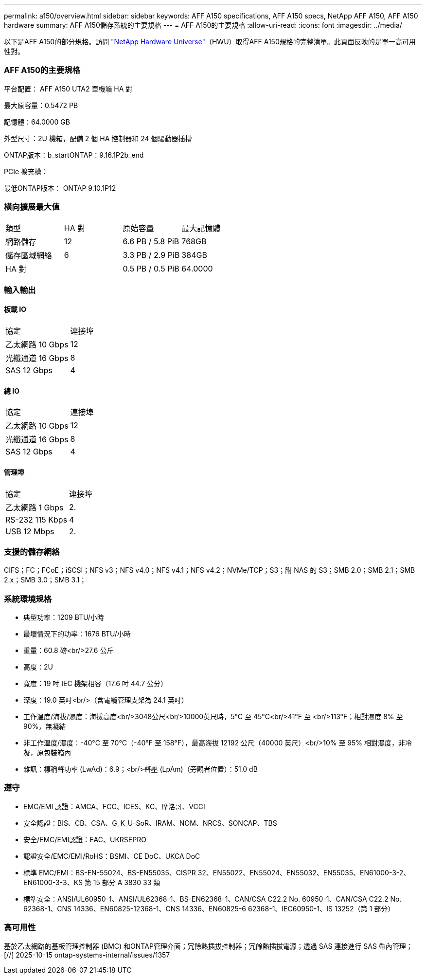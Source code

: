 ---
permalink: a150/overview.html 
sidebar: sidebar 
keywords: AFF A150 specifications, AFF A150 specs, NetApp AFF A150, AFF A150 hardware 
summary: AFF A150儲存系統的主要規格 
---
= AFF A150的主要規格
:allow-uri-read: 
:icons: font
:imagesdir: ../media/


[role="lead"]
以下是AFF A150的部分規格。訪問 https://hwu.netapp.com["NetApp Hardware Universe"^]（HWU）取得AFF A150規格的完整清單。此頁面反映的是單一高可用性對。



=== AFF A150的主要規格

平台配置： AFF A150 UTA2 單機箱 HA 對

最大原容量：0.5472 PB

記憶體：64.0000 GB

外型尺寸：2U 機箱，配備 2 個 HA 控制器和 24 個驅動器插槽

ONTAP版本：b_startONTAP：9.16.1P2b_end

PCIe 擴充槽：

最低ONTAP版本： ONTAP 9.10.1P12



=== 橫向擴展最大值

|===


| 類型 | HA 對 | 原始容量 | 最大記憶體 


| 網路儲存 | 12 | 6.6 PB / 5.8 PiB | 768GB 


| 儲存區域網絡 | 6 | 3.3 PB / 2.9 PiB | 384GB 


| HA 對 |  | 0.5 PB / 0.5 PiB | 64.0000 
|===


=== 輸入輸出



==== 板載 IO

|===


| 協定 | 連接埠 


| 乙太網路 10 Gbps | 12 


| 光纖通道 16 Gbps | 8 


| SAS 12 Gbps | 4 
|===


==== 總 IO

|===


| 協定 | 連接埠 


| 乙太網路 10 Gbps | 12 


| 光纖通道 16 Gbps | 8 


| SAS 12 Gbps | 4 
|===


==== 管理埠

|===


| 協定 | 連接埠 


| 乙太網路 1 Gbps | 2. 


| RS-232 115 Kbps | 4 


| USB 12 Mbps | 2. 
|===


=== 支援的儲存網絡

CIFS；FC；FCoE；iSCSI；NFS v3；NFS v4.0；NFS v4.1；NFS v4.2；NVMe/TCP；S3；附 NAS 的 S3；SMB 2.0；SMB 2.1；SMB 2.x；SMB 3.0；SMB 3.1；



=== 系統環境規格

* 典型功率：1209 BTU/小時
* 最壞情況下的功率：1676 BTU/小時
* 重量：60.8 磅<br/>27.6 公斤
* 高度：2U
* 寬度：19 吋 IEC 機架相容（17.6 吋 44.7 公分）
* 深度：19.0 英吋<br/>（含電纜管理支架為 24.1 英吋）
* 工作溫度/海拔/濕度：海拔高度<br/>3048公尺<br/>10000英尺時，5°C 至 45°C<br/>41°F 至 <br/>113°F；相對濕度 8% 至 90%，無凝結
* 非工作溫度/濕度：-40°C 至 70°C（-40°F 至 158°F），最高海拔 12192 公尺（40000 英尺）<br/>10% 至 95% 相對濕度，非冷凝，原包裝箱內
* 雜訊：標稱聲功率 (LwAd)：6.9；<br/>聲壓 (LpAm)（旁觀者位置）：51.0 dB




=== 遵守

* EMC/EMI 認證：AMCA、FCC、ICES、KC、摩洛哥、VCCI
* 安全認證：BIS、CB、CSA、G_K_U-SoR、IRAM、NOM、NRCS、SONCAP、TBS
* 安全/EMC/EMI認證：EAC、UKRSEPRO
* 認證安全/EMC/EMI/RoHS：BSMI、CE DoC、UKCA DoC
* 標準 EMC/EMI：BS-EN-55024、BS-EN55035、CISPR 32、EN55022、EN55024、EN55032、EN55035、EN61000-3-2、EN61000-3-3、KS 第 15 部分 A 3830 33 類
* 標準安全：ANSI/UL60950-1、ANSI/UL62368-1、BS-EN62368-1、CAN/CSA C22.2 No. 60950-1、CAN/CSA C22.2 No. 62368-1、CNS 14336、EN60825-12368-1、CNS 14336、EN60825-6 62368-1、IEC60950-1、IS 13252（第 1 部分）




=== 高可用性

基於乙太網路的基板管理控制器 (BMC) 和ONTAP管理介面；冗餘熱插拔控制器；冗餘熱插拔電源；透過 SAS 連接進行 SAS 帶內管理；[//] 2025-10-15 ontap-systems-internal/issues/1357
